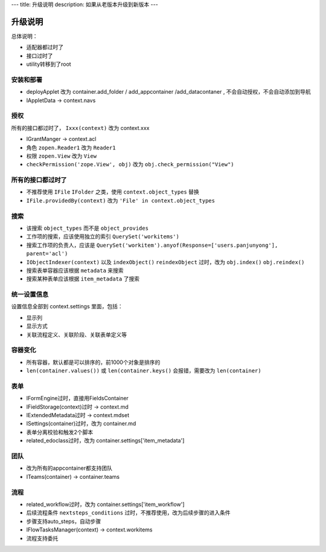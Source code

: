 ---
title: 升级说明
description: 如果从老版本升级到新版本
---

============
升级说明
============

总体说明：

- 适配器都过时了
- 接口过时了
- utility转移到了root

安装和部署
===================
- deployApplet 改为 container.add_folder / add_appcontainer /add_datacontaner , 不会自动授权，不会自动添加到导航
- IAppletData -> context.navs

授权
=====================
所有的接口都过时了， ``Ixxx(context)`` 改为 context.xxx

- IGrantManger -> context.acl
- 角色 ``zopen.Reader1``  改为 ``Reader1``
- 权限 ``zopen.View`` 改为 ``View``
- ``checkPermission('zope.View', obj)`` 改为 ``obj.check_permission("View")``

所有的接口都过时了
=========================
- 不推荐使用 ``IFile`` ``IFolder`` 之类，使用 ``context.object_types`` 替换 
- ``IFile.providedBy(context)`` 改为 ``'File' in context.object_types``

搜索
=========
- 该搜索 ``object_types`` 而不是 ``object_provides``
- 工作项的搜索，应该使用独立的索引 ``QuerySet('workitems')``
- 搜索工作项的负责人，应该是 ``QuerySet('workitem').anyof(Response=['users.panjunyong'], parent='acl')``
- ``IObjectIndexer(context)`` 以及 ``indexObject()`` ``reindexObject`` 过时，改为 ``obj.index()`` ``obj.reindex()``
- 搜索表单容器应该根据 ``metadata`` 来搜索
- 搜索某种表单应该根据 ``item_metadata`` 了搜索

统一设置信息
====================
设置信息全部到 context.settings 里面，包括：

- 显示列
- 显示方式
- 关联流程定义、关联阶段、关联表单定义等

容器变化
===========
- 所有容器，默认都是可以排序的，前1000个对象是排序的
- ``len(container.values())`` 或 ``len(container.keys()`` 会报错，需要改为 ``len(container)``

表单
===========
- IFormEngine过时，直接用FieldsContainer
- IFieldStorage(context)过时 -> context.md
- IExtendedMetadata过时 -> context.mdset
- ISettings(container)过时，改为 container.md
- 表单分离校验和触发2个脚本
- related_edoclass过时，改为 container.settings['item_metadata']

团队
============
- 改为所有的appcontainer都支持团队
- ITeams(container) -> container.teams

流程
============
- related_workflow过时，改为 container.settings['item_workflow']
- 后续流程条件 ``nextsteps_conditions`` 过时，不推荐使用，改为后续步骤的进入条件
- 步骤支持auto_steps，自动步骤
- IFlowTasksManager(context) -> context.workitems
- 流程支持委托
